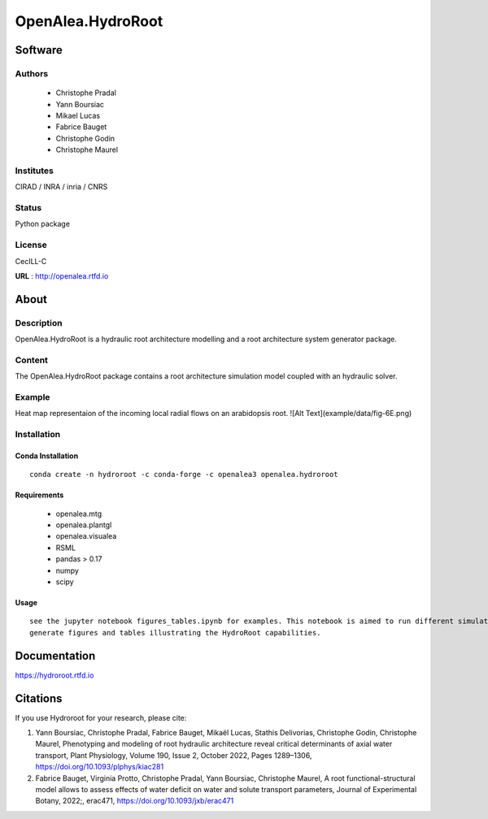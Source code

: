 OpenAlea.HydroRoot 
==================


.. image:: https://github.com/openalea/hydroroot/actions/workflows/conda-package-build.yml/badge.svg
    :alt: CI status
    :target: https://github.com/openalea/hydroroot/actions/workflows/conda-package-build.yml
    
.. image:: https://readthedocs.org/projects/hydroroot/badge/?version=latest
    :target: https://hydroroot.readthedocs.io/en/latest/?badge=latest
    :alt: Documentation Status
    
.. image:: https://anaconda.org/openalea3/openalea.hydroroot/badges/version.svg   
    :target: https://anaconda.org/openalea3/openalea.hydroroot


Software
~~~~~~~~~~~~

Authors
-------
  * Christophe Pradal
  * Yann Boursiac
  * Mikael Lucas
  * Fabrice Bauget
  * Christophe Godin
  * Christophe Maurel

Institutes  
----------
CIRAD / INRA / inria / CNRS

Status
------
Python package 

License
-------
CecILL-C

**URL** : http://openalea.rtfd.io

About
~~~~~~

Description
-----------

OpenAlea.HydroRoot is a hydraulic root architecture modelling and a root architecture system generator package.


Content
-------

The OpenAlea.HydroRoot package contains a root architecture simulation model coupled with an hydraulic solver. 

Example
-------

Heat map representaion of the incoming local radial flows on an arabidopsis root. 
![Alt Text](example/data/fig-6E.png)

Installation
------------

Conda Installation
++++++++++++++++++
::

    conda create -n hydroroot -c conda-forge -c openalea3 openalea.hydroroot


Requirements 
++++++++++++

    * openalea.mtg
    * openalea.plantgl
    * openalea.visualea
    * RSML
    * pandas > 0.17
    * numpy
    * scipy

Usage
+++++
::

    see the jupyter notebook figures_tables.ipynb for examples. This notebook is aimed to run different simulations to
    generate figures and tables illustrating the HydroRoot capabilities.

Documentation
~~~~~~~~~~~~~
https://hydroroot.rtfd.io

Citations
~~~~~~~~~

If you use Hydroroot for your research, please cite:

1. Yann Boursiac, Christophe Pradal, Fabrice Bauget, Mikaël Lucas, Stathis Delivorias, Christophe Godin, Christophe Maurel, Phenotyping and modeling of root hydraulic architecture reveal critical determinants of axial water transport, Plant Physiology, Volume 190, Issue 2, October 2022, Pages 1289–1306, https://doi.org/10.1093/plphys/kiac281

2. Fabrice Bauget, Virginia Protto, Christophe Pradal, Yann Boursiac, Christophe Maurel, A root functional-structural model allows to assess effects of water deficit on water and solute transport parameters, Journal of Experimental Botany, 2022;, erac471, https://doi.org/10.1093/jxb/erac471

